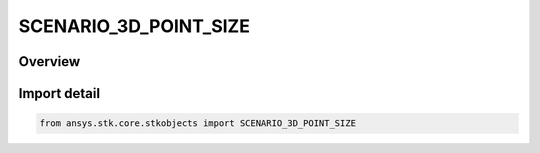 SCENARIO_3D_POINT_SIZE
======================

.. py:class:: SCENARIO_3D_POINT_SIZE

   IntEnum


.. py:currentmodule:: ansys.stk.core.stkobjects

Overview
--------

.. tab-set::

    .. tab-item:: Members
        
        .. list-table::
            :header-rows: 0
            :widths: auto

            * - :py:attr:`~FONT_SIZE8`
              - Font size: 8 points.

            * - :py:attr:`~FONT_SIZE9`
              - Font size: 9 points.

            * - :py:attr:`~FONT_SIZE10`
              - Font size: 10 points.

            * - :py:attr:`~FONT_SIZE11`
              - Font size: 11 points.

            * - :py:attr:`~FONT_SIZE12`
              - Font size: 12 points.

            * - :py:attr:`~FONT_SIZE14`
              - Font size: 14 points.

            * - :py:attr:`~FONT_SIZE16`
              - Font size: 16 points.

            * - :py:attr:`~FONT_SIZE18`
              - Font size: 18 points.

            * - :py:attr:`~FONT_SIZE20`
              - Font size: 20 points.

            * - :py:attr:`~FONT_SIZE22`
              - Font size: 22 points.

            * - :py:attr:`~FONT_SIZE24`
              - Font size: 24 points.

            * - :py:attr:`~FONT_SIZE26`
              - Font size: 26 points.

            * - :py:attr:`~FONT_SIZE28`
              - Font size: 28 points.

            * - :py:attr:`~FONT_SIZE36`
              - Font size: 36 points.

            * - :py:attr:`~FONT_SIZE48`
              - Font size: 48 points.

            * - :py:attr:`~FONT_SIZE72`
              - Font size: 72 points.


Import detail
-------------

.. code-block:: python

    from ansys.stk.core.stkobjects import SCENARIO_3D_POINT_SIZE


